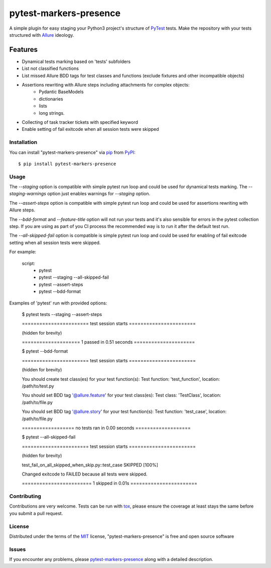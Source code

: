 =======================
pytest-markers-presence
=======================

.. image:: https://img.shields.io/pypi/v/pytest-markers-presence.svg
    :target: https://pypi.org/project/pytest-markers-presence
    :alt: PyPI version

.. image:: https://img.shields.io/pypi/pyversions/pytest-markers-presence.svg
    :target: https://pypi.org/project/pytest-markers-presence
    :alt: Python versions

.. image:: https://travis-ci.org/livestreamx/pytest-markers-presence.svg?branch=master
    :target: https://travis-ci.org/livestreamx/pytest-markers-presence
    :alt: See Build Status on Travis CI

.. image:: https://ci.appveyor.com/api/projects/status/github/livestreamx/pytest-markers-presence?branch=master
    :target: https://ci.appveyor.com/project/livestreamx/pytest-markers-presence/branch/master
    :alt: See Build Status on AppVeyor
    
.. image:: https://img.shields.io/pypi/dm/pytest-markers-presence.svg
    :target: https://pypi.org/project/pytest-markers-presence
    :alt: Downloads per month

A simple plugin for easy staging your Python3 project's structure of `PyTest`_ tests.
Make the repository with your tests structured with `Allure`_ ideology.

--------
Features
--------

* Dynamical tests marking based on 'tests' subfolders
* List not classified functions
* List missed Allure BDD tags for test classes and functions (exclude fixtures and other incompatible objects)
* Assertions rewriting with Allure steps including attachments for complex objects:
    - Pydantic BaseModels
    - dictionaries
    - lists
    - long strings.
* Collecting of task tracker tickets with specified keyword
* Enable setting of fail exitcode when all session tests were skipped


Installation
------------

You can install "pytest-markers-presence" via `pip`_ from `PyPI`_::

    $ pip install pytest-markers-presence


Usage
-----

The `--staging` option is compatible with simple pytest run loop and could be used for dynamical tests marking.
The `--staging-warnings` option just enables warnings for `--staging` option.

The `--assert-steps` option is compatible with simple pytest run loop and could be used for assertions rewriting with
Allure steps.

The `--bdd-format` and `--feature-title` option will not run your tests and it's also sensible for errors in the pytest
collection step. If you are using as part of you CI process the recommended way is to run it after the default test run.

The `--all-skipped-fail` option is compatible is simple pytest run loop
and could be used for enabling of fail exitcode setting when all session
tests were skipped.

For example:

    script:
      - pytest

      - pytest --staging --all-skipped-fail

      - pytest --assert-steps

      - pytest --bdd-format


Examples of 'pytest' run with provided options:

    $ pytest tests --staging --assert-steps

    ======================= test session starts =======================

    (hidden for brevity)

    ==================== 1 passed in 0.51 seconds =====================



    $ pytest --bdd-format

    ======================= test session starts =======================

    (hidden for brevity)

    You should create test class(es) for your test function(s):
    Test function: 'test_function', location: /path/to/test.py

    You should set BDD tag '@allure.feature' for your test class(es):
    Test class: 'TestClass', location: /path/to/file.py

    You should set BDD tag '@allure.story' for your test function(s):
    Test function: 'test_case', location: /path/to/file.py

    ================== no tests ran in 0.00 seconds ===================

    $ pytest --all-skipped-fail

    ======================= test session starts =======================

    (hidden for brevity)

    test_fail_on_all_skipped_when_skip.py::test_case SKIPPED                 [100%]

    Changed exitcode to FAILED because all tests were skipped.

    ======================== 1 skipped in 0.01s =======================


Contributing
------------
Contributions are very welcome. Tests can be run with `tox`_, please ensure
the coverage at least stays the same before you submit a pull request.

License
-------

Distributed under the terms of the `MIT`_ license, "pytest-markers-presence" is free and open source software


Issues
------

If you encounter any problems, please `pytest-markers-presence`_ along with a detailed description.

.. _`MIT`: http://opensource.org/licenses/MIT
.. _`BSD-3`: http://opensource.org/licenses/BSD-3-Clause
.. _`GNU GPL v3.0`: http://www.gnu.org/licenses/gpl-3.0.txt
.. _`Apache Software License 2.0`: http://www.apache.org/licenses/LICENSE-2.0
.. _`pytest-markers-presence`: https://github.com/livestreamx/pytest-markers-presence/issues
.. _`PyTest`: https://github.com/pytest-dev/pytest
.. _`Allure`: https://github.com/allure-framework/allure-python
.. _`tox`: https://tox.readthedocs.io/en/latest/
.. _`pip`: https://pypi.org/project/pip/
.. _`PyPI`: https://pypi.org/project
